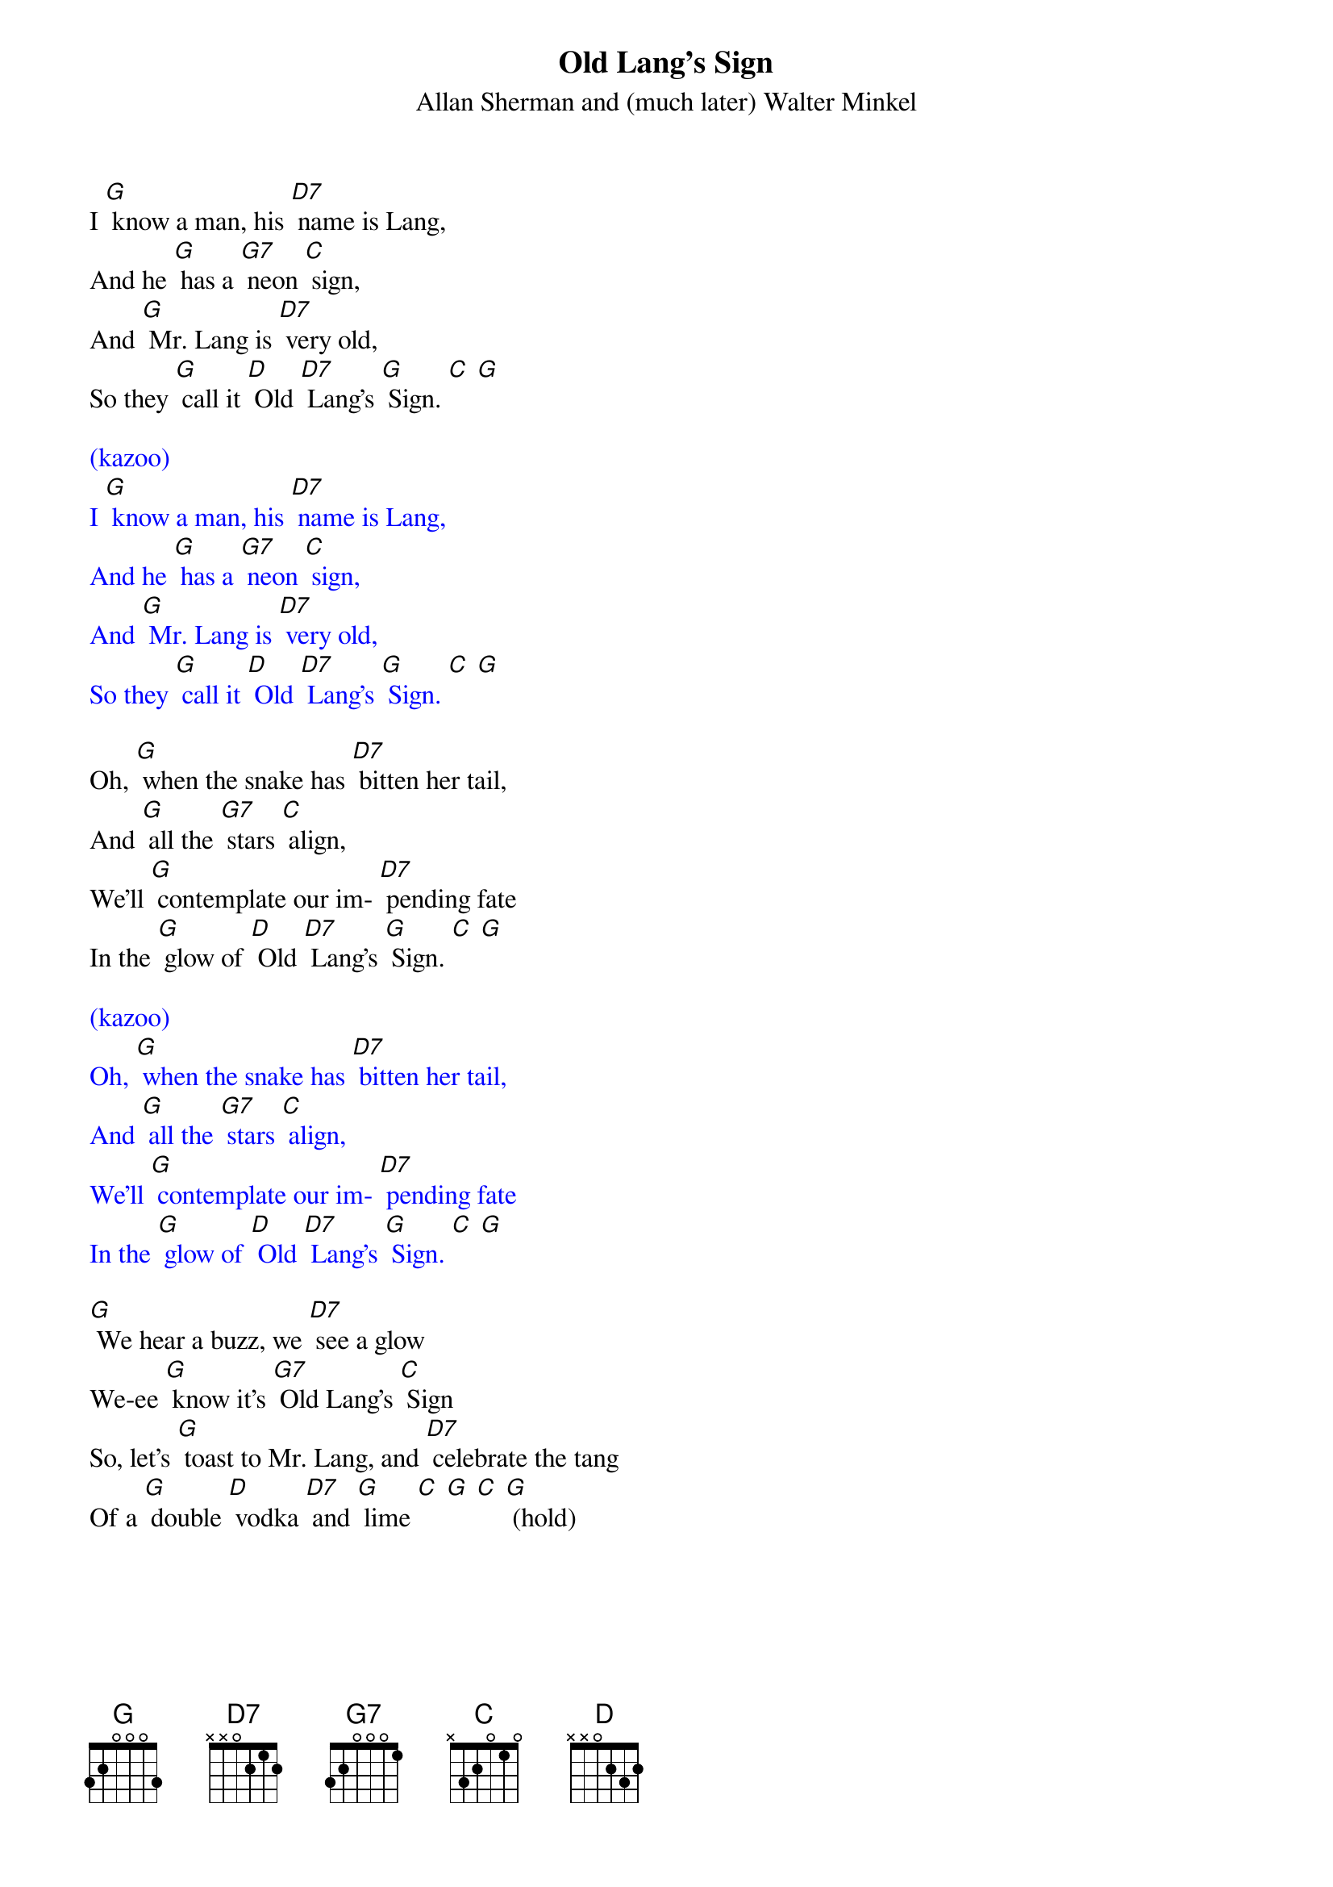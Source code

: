 {t: Old Lang's Sign}
{st: Allan Sherman and (much later) Walter Minkel}

I [G] know a man, his [D7] name is Lang,
And he [G] has a [G7] neon [C] sign,
And [G] Mr. Lang is [D7] very old,
So they [G] call it [D] Old [D7] Lang's [G] Sign. [C] [G]

{textcolour: blue}
(kazoo)
I [G] know a man, his [D7] name is Lang,
And he [G] has a [G7] neon [C] sign,
And [G] Mr. Lang is [D7] very old,
So they [G] call it [D] Old [D7] Lang's [G] Sign. [C] [G]
{textcolour}

Oh, [G] when the snake has [D7] bitten her tail,
And [G] all the [G7] stars [C] align,
We'll [G] contemplate our im- [D7] pending fate
In the [G] glow of [D] Old [D7] Lang's [G] Sign. [C] [G]

{textcolour: blue}
(kazoo)
Oh, [G] when the snake has [D7] bitten her tail,
And [G] all the [G7] stars [C] align,
We'll [G] contemplate our im- [D7] pending fate
In the [G] glow of [D] Old [D7] Lang's [G] Sign. [C] [G]
{textcolour}

[G] We hear a buzz, we [D7] see a glow
We-ee [G] know it's [G7] Old Lang's [C] Sign
So, let's [G] toast to Mr. Lang, and [D7] celebrate the tang
Of a [G] double [D] vodka [D7] and [G] lime [C] [G] [C] [G] (hold)
